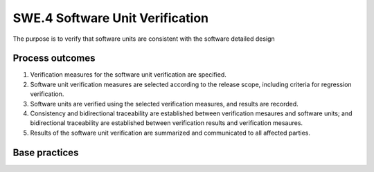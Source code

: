 ..
   # *******************************************************************************
   # Copyright (c) 2025 Contributors to the Eclipse Foundation
   #
   # See the NOTICE file(s) distributed with this work for additional
   # information regarding copyright ownership.
   #
   # This program and the accompanying materials are made available under the
   # terms of the Apache License Version 2.0 which is available at
   # https://www.apache.org/licenses/LICENSE-2.0
   #
   # SPDX-License-Identifier: Apache-2.0
   # *******************************************************************************

SWE.4 Software Unit Verification
--------------------------------

The purpose is to verify that software units are consistent with the
software detailed design


Process outcomes
~~~~~~~~~~~~~~~~

1. Verification measures for the software unit verification are
   specified.
2. Software unit verification measures are selected according to the
   release scope, including criteria for regression verification.
3. Software units are verified using the selected verification measures,
   and results are recorded.
4. Consistency and bidirectional traceability are established between
   verification mesaures and software units; and bidirectional
   traceability are established between verification results and
   verification mesaures.
5. Results of the software unit verification are summarized and
   communicated to all affected parties.


Base practices
~~~~~~~~~~~~~~

.. std_req:: SWE.4.BP1: Specify software unit verification measures
   :id: STD_BP_ASPICE-40__SWE-4-BP1
   :status: valid
   :links: STD_BP_ASPICE-40__IIC-08-60

   Specify verification measures for
   each software unit defined in the software detailed design, including
   - pass/fail criteria for verification measures,
   - entry and exit criteria for verification measures, and
   - the required verification infrastructure.

   .. note::

      Examples for unit verification measures are static analysis, code reviews, and unit testing.

   .. note::

      Static analysis can be done based on MISRA rulesets and other coding standards.


.. std_req:: SWE.4.BP2: Select software unit verification measures
   :id: STD_BP_ASPICE-40__SWE-4-BP2
   :status: valid
   :links: STD_BP_ASPICE-40__IIC-08-58

   Document the selection of
   verification measures considering selection criteria including criteria for regression verification.
   The documented selection of verification measures shall have sufficient coverage according to
   the release scope.

.. std_req:: SWE.4.BP3: Verify software units
   :id: STD_BP_ASPICE-40__SWE-4-BP3
   :status: valid
   :links: STD_BP_ASPICE-40__IIC-03-50; STD_BP_ASPICE-40__IIC-15-52

   Perform software unit verification using the selected
   verification measures. Record the verification results including pass/fail status and
   corresponding verification measure data.

   .. note::

      See SUP.9 for handling of verification results that deviate from expected results


.. std_req:: SWE.4.BP4: Ensure consistency and establish bidirectional traceability
   :id: STD_BP_ASPICE-40__SWE-4-BP4
   :status: valid
   :links: STD_BP_ASPICE-40__IIC-13-51

   Ensure
   consistency and establish bidirectional traceability between verification measures and the
   software units defined in the detailed design. Establish bidirectional traceability between the
   verification results and the verification measures.

   .. note::

      Bidirectional traceability supports consistency, and facilitates impact analysis of change
      requests, and demonstration of verification coverage. Traceability alone, e.g., the existence of links,
      does not necessarily mean that the information is consistent with each other.


.. std_req:: SWE.4.BP5: Summarize and communicate results
   :id: STD_BP_ASPICE-40__SWE-4-BP5
   :status: valid
   :links: STD_BP_ASPICE-40__IIC-13-52

   Summarize the results of software unit
   verification and communicate them to all affected parties.

   .. note::

      Providing all necessary information from the test case execution in a summary enables other
      parties to judge the consequences.


